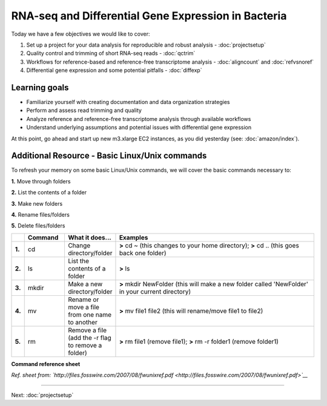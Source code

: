 .. _intrornaseqday2:

RNA-seq and Differential Gene Expression in Bacteria
====================================================

Today we have a few objectives we would like to cover:

#. Set up a project for your data analysis for reproducible and robust analysis - :doc:`projectsetup`

#. Quality control and trimming of short RNA-seq reads - :doc:`qctrim`

#. Workflows for reference-based and reference-free transcriptome analysis - :doc:`aligncount` and :doc:`refvsnoref`

#. Differential gene expression and some potential pitfalls - :doc:`diffexp`


Learning goals
--------------

* Familiarize yourself with creating documentation and data organization strategies

* Perform and assess read trimming and quality

* Analyze reference and reference-free transcriptome analysis through available workflows

* Understand underlying assumptions and potential issues with differential gene expression


At this point, go ahead and start up new m3.xlarge EC2 instances, as you did
yesterday (see: :doc:`amazon/index`).

Additional Resource - Basic Linux/Unix commands
-----------------------------------------------

To refresh your memory on some basic Linux/Unix commands, we will cover the basic commands necessary to:

**1.** Move through folders

**2.** List the contents of a folder

**3.** Make new folders

**4.** Rename files/folders

**5.** Delete files/folders

.. csv-table::
   :header: " ", "Command", "What it does...", "Examples"
   :widths: 2, 8, 10, 40

   "**1.**", "cd", "Change directory/folder", "**>** cd ~ (this changes to your home directory); **>** cd .. (this goes back one folder)"
   "**2.**", "ls", "List the contents of a folder", "**>** ls"
   "**3.**", "mkdir", "Make a new directory/folder", "**>** mkdir NewFolder (this will make a new folder called 'NewFolder' in your current directory)"
   "**4.**", "mv", "Rename or move a file from one name to another", "**>** mv file1 file2 (this will rename/move file1 to file2)"  
   "**5.**", "rm", "Remove a file (add the -r flag to remove a folder)", "**>** rm file1 (remove file1); **>** rm -r folder1 (remove folder1)" 


**Command reference sheet**

.. image:: ./figures/linuxcoms.jpg
	:align: center
	:alt: Linux/Unix command list
	
*Ref. sheet from: `http://files.fosswire.com/2007/08/fwunixref.pdf <http://files.fosswire.com/2007/08/fwunixref.pdf>`__*

----

Next: :doc:`projectsetup`

